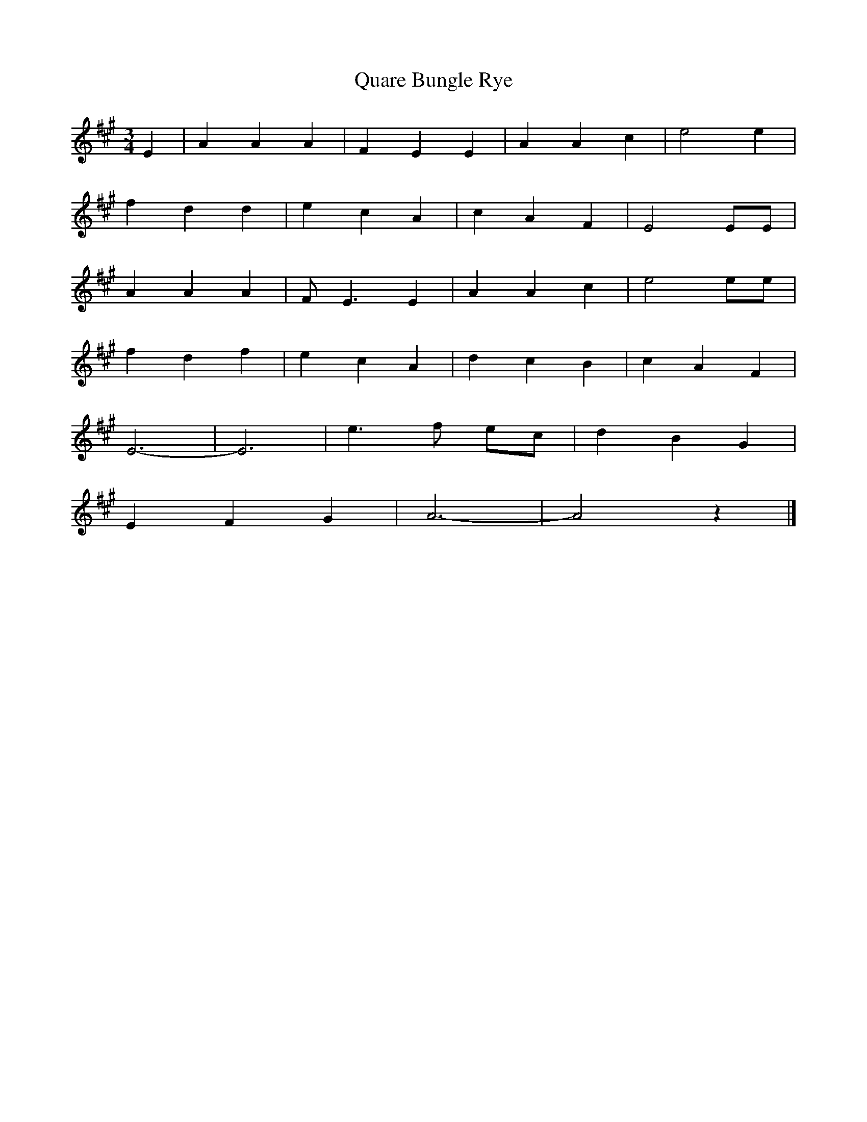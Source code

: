 X: 199
T: Quare Bungle Rye
M:3/4
R:
L:1/8
Z:Alf 
K:A 
E2|A2 A2 A2|F2 E2 E2|A2 A2 c2|e4 e2|
f2 d2 d2|e2 c2 A2|c2 A2 F2|E4 EE|
A2 A2 A2|FE3 E2|A2 A2 c2|e4 ee|
f2 d2 f2|e2 c2 A2|d2 c2 B2|c2 A2 F2|
E6-|E6|e3f ec|d2 B2 G2|
E2 F2 G2|A6-|A4 z2|]
